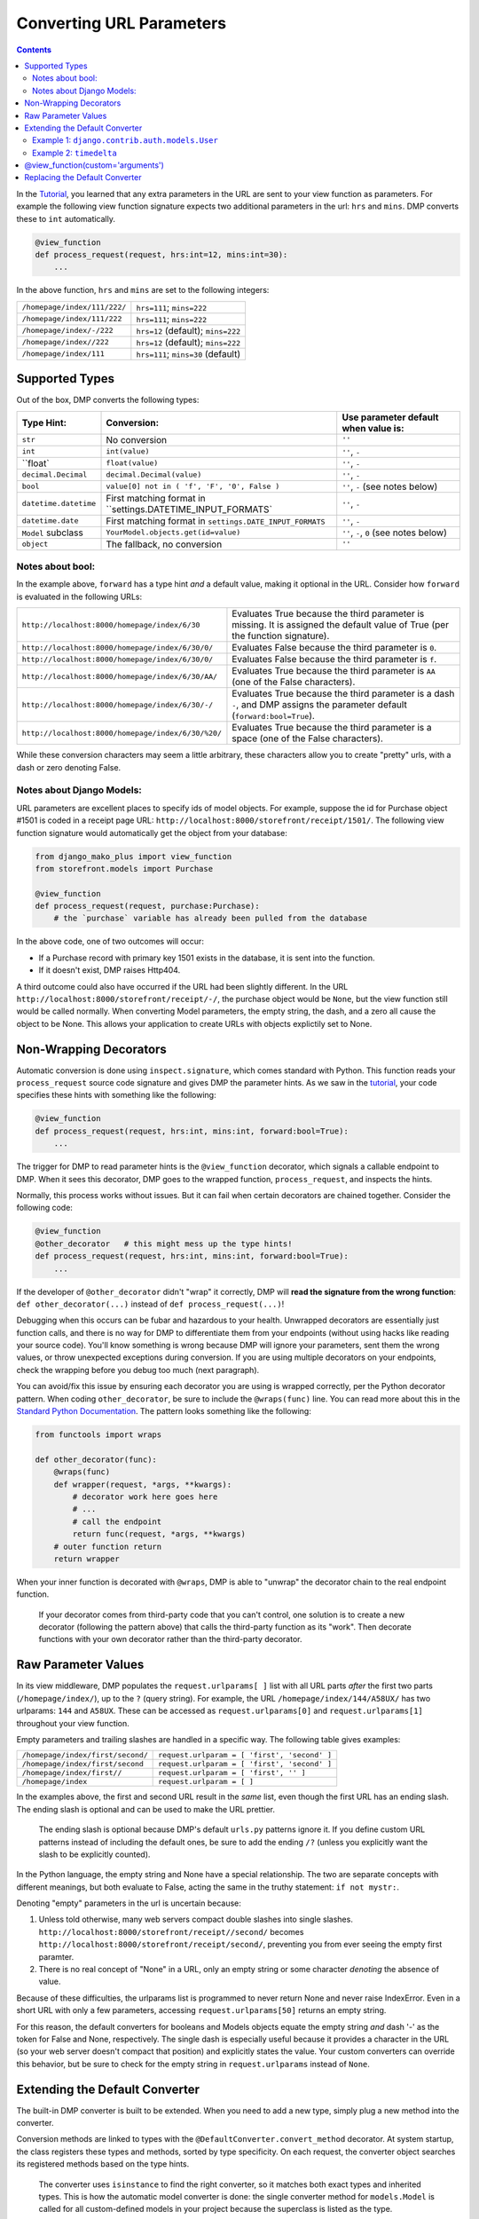 Converting URL Parameters
--------------------------------------

.. contents::
    :depth: 2


In the `Tutorial <tutorial_urlparams.html>`_, you learned that any extra parameters in the URL are sent to your view function as parameters.  For example the following view function signature expects two additional parameters in the url: ``hrs`` and ``mins``.  DMP converts these to ``int`` automatically.

.. code:: python

    @view_function
    def process_request(request, hrs:int=12, mins:int=30):
        ...
        
In the above function, ``hrs`` and ``mins`` are set to the following integers:

+--------------------------------------------------+-----------------------------------------------------------------------+
| ``/homepage/index/111/222/``                     | ``hrs=111``; ``mins=222``                                             |
+--------------------------------------------------+-----------------------------------------------------------------------+
| ``/homepage/index/111/222``                      | ``hrs=111``; ``mins=222``                                             |
+--------------------------------------------------+-----------------------------------------------------------------------+
| ``/homepage/index/-/222``                        | ``hrs=12`` (default); ``mins=222``                                    |
+--------------------------------------------------+-----------------------------------------------------------------------+
| ``/homepage/index//222``                         | ``hrs=12`` (default); ``mins=222``                                    |
+--------------------------------------------------+-----------------------------------------------------------------------+
| ``/homepage/index/111``                          | ``hrs=111``; ``mins=30`` (default)                                    |
+--------------------------------------------------+-----------------------------------------------------------------------+
        


Supported Types
^^^^^^^^^^^^^^^^^^^^^

Out of the box, DMP converts the following types:

+---------------------------+-------------------------------------------------------------+---------------------------------------------------+
| Type Hint:                | Conversion:                                                 | Use parameter default when value is:              |
+===========================+=============================================================+===================================================+
| ``str``                   | No conversion                                               | ``''``                                            |
+---------------------------+-------------------------------------------------------------+---------------------------------------------------+
| ``int``                   | ``int(value)``                                              | ``''``, ``-``                                     |
+---------------------------+-------------------------------------------------------------+---------------------------------------------------+
| ``float`                  | ``float(value)``                                            | ``''``, ``-``                                     |
+---------------------------+-------------------------------------------------------------+---------------------------------------------------+
| ``decimal.Decimal``       | ``decimal.Decimal(value)``                                  | ``''``, ``-``                                     |
+---------------------------+-------------------------------------------------------------+---------------------------------------------------+
| ``bool``                  | ``value[0] not in ( 'f', 'F', '0', False )``                | ``''``, ``-`` (see notes below)                   |
+---------------------------+-------------------------------------------------------------+---------------------------------------------------+
| ``datetime.datetime``     | First matching format in ``settings.DATETIME_INPUT_FORMATS` | ``''``, ``-``                                     |
+---------------------------+-------------------------------------------------------------+---------------------------------------------------+
| ``datetime.date``         | First matching format in ``settings.DATE_INPUT_FORMATS``    | ``''``, ``-``                                     |
+---------------------------+-------------------------------------------------------------+---------------------------------------------------+
| ``Model`` subclass        | ``YourModel.objects.get(id=value)``                         | ``''``, ``-``, ``0`` (see notes below)            |
+---------------------------+-------------------------------------------------------------+---------------------------------------------------+
| ``object``                | The fallback, no conversion                                 | ``''``                                            |
+---------------------------+-------------------------------------------------------------+---------------------------------------------------+



Notes about bool:
~~~~~~~~~~~~~~~~~~~~~~~~~~~~~~

In the example above, ``forward`` has a type hint *and* a default value, making it optional in the URL.  Consider how ``forward`` is evaluated in the following URLs:

+---------------------------------------------------+------------------------------------------------------------------------------+
| ``http://localhost:8000/homepage/index/6/30``     | Evaluates True because the third parameter is missing.  It is assigned the   |
|                                                   | default value of True (per the function signature).                          |
+---------------------------------------------------+------------------------------------------------------------------------------+
| ``http://localhost:8000/homepage/index/6/30/0/``  | Evaluates False because the third parameter is ``0``.                        |
+---------------------------------------------------+------------------------------------------------------------------------------+
| ``http://localhost:8000/homepage/index/6/30/0/``  | Evaluates False because the third parameter is ``f``.                        |
+---------------------------------------------------+------------------------------------------------------------------------------+
| ``http://localhost:8000/homepage/index/6/30/AA/`` | Evaluates True because the third parameter is ``AA``                         |
|                                                   | (one of the False characters).                                               |
+---------------------------------------------------+------------------------------------------------------------------------------+
| ``http://localhost:8000/homepage/index/6/30/-/``  | Evaluates True because the third parameter is a dash ``-``, and DMP assigns  |
|                                                   | the parameter default (``forward:bool=True``).                               |
+---------------------------------------------------+------------------------------------------------------------------------------+
| ``http://localhost:8000/homepage/index/6/30/%20/``| Evaluates True because the third parameter is a space                        |
|                                                   | (one of the False characters).                                               |
+---------------------------------------------------+------------------------------------------------------------------------------+

While these conversion characters may seem a little arbitrary, these characters allow you to create "pretty" urls, with a dash or zero denoting False.


Notes about Django Models:
~~~~~~~~~~~~~~~~~~~~~~~~~~~~~~

URL parameters are excellent places to specify ids of model objects.  For example, suppose the id for Purchase object #1501 is coded in a receipt page URL: ``http://localhost:8000/storefront/receipt/1501/``.  The following view function signature would automatically get the object from your database:

.. code:: python

    from django_mako_plus import view_function
    from storefront.models import Purchase

    @view_function
    def process_request(request, purchase:Purchase):
        # the `purchase` variable has already been pulled from the database

In the above code, one of two outcomes will occur:

* If a Purchase record with primary key 1501 exists in the database, it is sent into the function.
* If it doesn't exist, DMP raises Http404.

A third outcome could also have occurred if the URL had been slightly different.  In the URL ``http://localhost:8000/storefront/receipt/-/``, the purchase object would be ``None``, but the view function still would be called normally.  When converting Model parameters, the empty string, the dash, and a zero all cause the object to be None.  This allows your application to create URLs with objects explictily set to None.



Non-Wrapping Decorators
^^^^^^^^^^^^^^^^^^^^^^^^^^^^^

Automatic conversion is done using ``inspect.signature``, which comes standard with Python.  This function reads your ``process_request`` source code signature and gives DMP the parameter hints.  As we saw in the `tutorial <tutorial_urlparams.html#adding-type-hints>`_, your code specifies these hints with something like the following:

.. code:: python

    @view_function
    def process_request(request, hrs:int, mins:int, forward:bool=True):
        ...

The trigger for DMP to read parameter hints is the ``@view_function`` decorator, which signals a callable endpoint to DMP.  When it sees this decorator, DMP goes to the wrapped function, ``process_request``, and inspects the hints.

Normally, this process works without issues.  But it can fail when certain decorators are chained together.  Consider the following code:

.. code:: python

    @view_function
    @other_decorator   # this might mess up the type hints!
    def process_request(request, hrs:int, mins:int, forward:bool=True):
        ...

If the developer of ``@other_decorator`` didn't "wrap" it correctly, DMP will **read the signature from the wrong function**: ``def other_decorator(...)`` instead of ``def process_request(...)``!

Debugging when this occurs can be fubar and hazardous to your health.  Unwrapped decorators are essentially just function calls, and there is no way for DMP to differentiate them from your endpoints (without using hacks like reading your source code). You'll know something is wrong because DMP will ignore your parameters, sent them the wrong values, or throw unexpected exceptions during conversion.  If you are using multiple decorators on your endpoints, check the wrapping before you debug too much (next paragraph).

You can avoid/fix this issue by ensuring each decorator you are using is wrapped correctly, per the Python decorator pattern.  When coding ``other_decorator``, be sure to include the ``@wraps(func)`` line.  You can read more about this in the `Standard Python Documentation <https://docs.python.org/3/library/functools.html#functools.wraps>`_.  The pattern looks something like the following:

.. code:: python

    from functools import wraps

    def other_decorator(func):
        @wraps(func)
        def wrapper(request, *args, **kwargs):
            # decorator work here goes here
            # ...
            # call the endpoint
            return func(request, *args, **kwargs)
        # outer function return
        return wrapper

When your inner function is decorated with ``@wraps``, DMP is able to "unwrap" the decorator chain to the real endpoint function.

    If your decorator comes from third-party code that you can't control, one solution is to create a new decorator (following the pattern above) that calls the third-party function as its "work". Then decorate functions with your own decorator rather than the third-party decorator.


Raw Parameter Values
^^^^^^^^^^^^^^^^^^^^^^^^

In its view middleware, DMP populates the ``request.urlparams[ ]`` list with all URL parts *after* the first two parts (``/homepage/index/``), up to the ``?`` (query string).  For example, the URL ``/homepage/index/144/A58UX/`` has two urlparams: ``144`` and ``A58UX``.  These can be accessed as ``request.urlparams[0]`` and ``request.urlparams[1]`` throughout your view function.

Empty parameters and trailing slashes are handled in a specific way.  The following table gives examples:

+--------------------------------------------------+-----------------------------------------------------------+
| ``/homepage/index/first/second/``                | ``request.urlparam = [ 'first', 'second' ]``              |
+--------------------------------------------------+-----------------------------------------------------------+
| ``/homepage/index/first/second``                 | ``request.urlparam = [ 'first', 'second' ]``              |
+--------------------------------------------------+-----------------------------------------------------------+
| ``/homepage/index/first//``                      | ``request.urlparam = [ 'first', '' ]``                    |
+--------------------------------------------------+-----------------------------------------------------------+
| ``/homepage/index``                              | ``request.urlparam = [ ]``                                |
+--------------------------------------------------+-----------------------------------------------------------+

In the examples above, the first and second URL result in the *same* list, even though the first URL has an ending slash.  The ending slash is optional and can be used to make the URL prettier.

    The ending slash is optional because DMP's default ``urls.py`` patterns ignore it.  If you define custom URL patterns instead of including the default ones, be sure to add the ending ``/?`` (unless you explicitly want the slash to be explicitly counted).

In the Python language, the empty string and None have a special relationship.  The two are separate concepts with different meanings, but both evaluate to False, acting the same in the truthy statement: ``if not mystr:``.

Denoting "empty" parameters in the url is uncertain because:

1. Unless told otherwise, many web servers compact double slashes into single slashes. ``http://localhost:8000/storefront/receipt//second/`` becomes ``http://localhost:8000/storefront/receipt/second/``, preventing you from ever seeing the empty first paramter.
2. There is no real concept of "None" in a URL, only an empty string or some character *denoting* the absence of value.

Because of these difficulties, the urlparams list is programmed to never return None and never raise IndexError.  Even in a short URL with only a few parameters, accessing ``request.urlparams[50]`` returns an empty string.

For this reason, the default converters for booleans and Models objects equate the empty string *and* dash '-' as the token for False and None, respectively.  The single dash is especially useful because it provides a character in the URL (so your web server doesn't compact that position) and explicitly states the value.  Your custom converters can override this behavior, but be sure to check for the empty string in ``request.urlparams`` instead of ``None``.



Extending the Default Converter
^^^^^^^^^^^^^^^^^^^^^^^^^^^^^^^^^^^^

The built-in DMP converter is built to be extended.  When you need to add a new type, simply plug a new method into the converter.  

Conversion methods are linked to types with the ``@DefaultConverter.convert_method`` decorator.  At system startup, the class registers these types and methods, sorted by type specificity.  On each request, the converter object searches its registered methods based on the type hints.

    The converter uses ``isinstance`` to find the right converter, so it matches both exact types and inherited types.  This is how the automatic model converter is done: the single converter method for ``models.Model`` is called for all custom-defined models in your project because the superclass is listed as the type.

Let's add two custom conversion methods: one for a Django model and one for the built-in type ``timedelta``.  Note that we are putting the ``CustomConverter`` class in the app-level ``__init__.py`` file, but it can actually be in any file of your project that imports at Django startup.


Example 1: ``django.contrib.auth.models.User``
~~~~~~~~~~~~~~~~~~~~~~~~~~~~~~~~~~~~~~~~~~~~~~~~~~~~~~

This first example converts the Django Model ``User``.  Out of the box, DMP already knows how to convert all Django models based on object ID.  But suppose you want to automatically convert the User object on ID *or* email address?  Let's write a custom function to do just that.

Change ``homepage/__init__.py`` to the following code:

.. code:: python

    DJANGO_MAKO_PLUS = True

    from django.http import Http404
    from django_mako_plus import set_default_converter, DefaultConverter
    import re

    class CustomConverter(DefaultConverter):

        @DefaultConverter.convert_method('auth.User')
        def convert_user(self, value, parameter, task):
            from django.contrib.auth.models import User
            try:
                # if value is all numbers, we'll assume a user id
                if re.search('^\d+$', value):
                    return User.objects.get(id=value)
                # otherwise, assume an email address
                else:
                    return User.objects.get(email=value)
                
            except User.DoesNotExist:
                raise Http404('User "{}" not found.'.format(value))

    # set as the default for all view functions
    set_default_converter(CustomConverter)

Then create ``homepage/views/userinfo.py``:

.. code:: python

    from django.conf import settings
    from django.contrib.auth.models import User
    from django_mako_plus import view_function

    @view_function
    def process_request(request, user:User):
        context = {
            'user': user,
        }
        return request.dmp_render('userinfo.html', context)
    
Finally, create ``homepage/templates/userinfo.html``:

    <%inherit file="base.htm" />

    <%block name="content">
        <ul>
            <li><strong>First Name:</strong> ${ user.first_name }</li>
            <li><strong>Last Name:</strong> ${ user.last_name }</li>
            <li><strong>Email:</strong> ${ user.email }</li>
        </ul>
    </%block>

When you load http://localhost:8000/homepage/userinfo/1/ in your browser, DMP will use ``convert_user()`` to convert the id to the ``User`` object.  The method queries by id because the regex pattern (all digits) matches.

Now load http://localhost:8000/homepage/userinfo/admin@me.com/ (use the email of the superuser you set up).  Again, DMP uses ``convert_user()``, but this time it queries the user object by email because the value contains more than digits.

String-Based Model Types
++++++++++++++++++++++++++++++

Since Python usually loads converter source files **before** your models are ready, you can't import models at the top of your source code.  This issue is `described in the Django documentation <https://docs.djangoproject.com/en/dev/ref/models/fields/#module-django.db.models.fields.related>`_.

In other words, the following may raise an error that models aren't ready yet:


.. code:: python

    # this fails because Django isn't ready yet
    from django.contrib.auth.models import User

    class CustomConverter(DefaultConverter):

        # this fails as well because User can't be referenced yet
        @DefaultConverter.convert_method(User)
        def convert_user(self, value, parameter, task):
            ...
   
In the above code, ``User`` is imported when the source file is loaded in to Python and again in the decorator call.  Since Django is still setting up, it raises an exception.  The solution is to use a string in ``app.Model`` format, e.g. ``"auth.User"``.  Then, import the model class within your converter method.

Using strings for types may or may not be necessary, depending on how your project imports are written.  This format is only allowed for model classes and not for other types like ``"str"``.


Return or Raise
+++++++++++++++++++++++++++++++

Your custom converter method should return a value to be sent to the view function.  Although it didn't make much sense here, we could have returned a default ``User`` object when a nonexistent id or email was sent.  Example 2 shows a good use case of returning a default value.

Alternatively, your custom converter method can raise an exception, which bubbles up to DMP and Django.  The above example catches ``User.DoesNotExist`` and immediately raises ``Http404``, which redirects the browser to the site-wide "not found" page.  This is a common pattern.  We also could have raised a ``RedirectException`` to send the browser to any page of the site, such as a table listing all users.  See the custom arguments section below for an example of raising a redirect.

Certain exceptions are automatically handled by DMP and Django.  Raising these exceptions can trigger certain behavior in the system:

* DMP handles `several redirect exceptions <topics_redirecting.html>`_.
* Django handles exceptions like `Http404 <https://docs.djangoproject.com/en/dev/topics/http/views/#the-http404-exception>`_.



Example 2: ``timedelta``
~~~~~~~~~~~~~~~~~~~~~~~~~~~~~~~~~~~~~~~~~~~~

In the tutorial, we `created a view function <tutorial_urlparams.html#adding-type-hints>`_ with url parameters for hour and minute.  Let's combine the two into a single parameter and write a custom converter function to handle the combined format.

Change ``homepage/__init__.py`` to the following code:

.. code:: python

    DJANGO_MAKO_PLUS = True

    from django_mako_plus import set_default_converter, DefaultConverter
    from datetime import datetime, timedelta
    import re

    class CustomConverter(DefaultConverter):

        @DefaultConverter.convert_method(timedelta)
        def convert_timedelta(self, value, parameter, task):
            if value not in ('', '-'):
                match = re.search('(\d+):(\d+)', value)
                if match is not None:
                    return timedelta(hours=int(match.group(1)), minutes=int(match.group(2)))
            return timedelta(hours=0)

    # set as the default for all view functions
    set_default_converter(CustomConverter)

Then change ``/homepage/views/index.py`` to the following:

.. code:: python

    from django.conf import settings
    from django_mako_plus import view_function
    from datetime import datetime, timedelta

    @view_function
    def process_request(request, delta:timedelta='0:00', forward:bool=True):
        if forward:
            now = datetime.now() + delta
        else:
            now = datetime.now() - delta
        context = {
            'now': now,
        }
        return request.dmp_render('index.html', context)

When you load http://localhost:8000/homepage/index/6:30/ in your browser, DMP will use ``convert_timedelta()`` to parse the hours and minutes from the first url parameter.


@view_function(custom='arguments')
^^^^^^^^^^^^^^^^^^^^^^^^^^^^^^^^^^^^^^^^

View-specific settings to common converter functions as arguments in the view decorator.  For example, when parameter conversion errors occur, you may want to show a custom message or redirect to a URL instead of raising an Http404.

Like always, decorate your view function with the ``@view_function`` decorator, but this time, add any number of keyword arguments to the call.   These ``**kwargs`` are sent to the converter function in the task object, allowing you to send view-function-specific settings (kwargs) to your custom converters.

The following is a repeat of the "Extending" example above, modified to raise a redirect exception.  Note ``raise RedirectException`` in the first block and ``@view_function(redirect="/some/fallback/url/")`` in the second block.

.. code:: python

    from django_mako_plus import set_default_converter, DefaultConverter, RedirectException
    from datetime import datetime, timedelta
    import re

    class CustomConverter(DefaultConverter):

        @DefaultConverter.convert_method(timedelta)
        def convert_timedelta(self, value, parameter, task):
            if value not in ('', '-'):
                match = re.search('(\d+):(\d+)', value)
                if match is not None:
                    return timedelta(hours=int(match.group(1)), minutes=int(match.group(2)))
                else:
                    raise RedirectException(task.kwargs['redirect'])
            return timedelta(hours=0)

    # set as the default for all view functions
    set_default_converter(CustomConverter)

.. code:: python

    from django.conf import settings
    from django_mako_plus import view_function
    from datetime import datetime, timedelta

    @view_function(redirect="/some/fallback/url/")
    def process_request(request, delta:timedelta='0:00', forward:bool=True):
        if forward:
            now = datetime.now() + delta
        else:
            now = datetime.now() - delta
        context = {
            'now': now,
        }
        return request.dmp_render('index.html', context)

In summary, adding keyword arguments to ``@view_function(...)`` allows you set values *per view function*, which enables common converter functions to contain per-function logic.



Replacing the Default Converter
^^^^^^^^^^^^^^^^^^^^^^^^^^^^^^^^^

If the default converter class doesn't work for you, or if one of your view functions needs special conversion, send a custom function to the ``@view_function`` decorator.  Converters can be any callable, including functions, lambdas, or classes that define ``__call__``.

Conversion functions have the following signature and parameters:

``def convert(value, parameter, task):``

* ``value`` - The value from the urlparams.  This is always a string, even if the empty string (never None).
* ``parameter`` - An object containing the name, poosition, type hint, default value, and other information about the parameter.
* ``task`` - An object containing meta-information about the current conversion task, including the request object, the view function module, view function reference, and converter function being run.

In most cases, ``value`` and ``parameter.type`` are all you need to make a converter function.  Let's create a basic function to handle our types:

.. code:: python

    from django.conf import settings
    from django_mako_plus import view_function, view_parameter
    from datetime import datetime, timedelta
    import re

    def convert(value, parameter, task):
        if isinstance(value, parameter.type):  # already the right type (from a default)?
            return value
        elif parameter.type is timedelta:      # converting to a timedelta?
            if value not in ('', '-'):
                match = re.search('(\d+):(\d+)', value)
                if match is not None:
                    return timedelta(hours=int(match.group(1)), minutes=int(match.group(2)))
            return None
        elif parameter.type is bool:           # converting to a bool?
            return value == '+'
        return value

    @view_function(converter=convert)
    def process_request(request, delta:timedelta='0:00', forward:bool=True):
        if forward:
            now = datetime.now() + delta
        else:
            now = datetime.now() - delta
        context = {
            'now': now,
        }
        return request.dmp_render('index.html', context)

In this case, the converter is called twice: once for ``delta`` and once for ``forward``.  This will happen *even if the URL is too short*.  Consider how the following URLs would be handled:

+---------------------------------------------------+-------------------------------------------------------------------------------+
| ``http://localhost:8000/homepage/index/6:30/T/``  | | ``convert('6:30', ...)`` is called for the ``delta`` parameter.             |
|                                                   | | ``convert('T', ...)`` is called for the ``forward`` parameter.              |
+---------------------------------------------------+-------------------------------------------------------------------------------+
| ``http://localhost:8000/homepage/index/6:30/T/1`` | | ``convert('6:30', ...)`` is called for the ``delta`` parameter.             |
|                                                   | | ``convert('T', ...)`` is called for the ``forward`` parameter.              |
|                                                   |    (the last parameter, "1", is ignored because not in the function signature |
+---------------------------------------------------+-------------------------------------------------------------------------------+
| ``http://localhost:8000/homepage/index/00:00/``   | | ``convert('00:00', ...)`` is called for the ``delta`` parameter.            |
|                                                   | | ``convert(True, ...)`` is called for the ``forward`` parameter              |
|                                                   |    (using the default in the function signature).                             |
+---------------------------------------------------+-------------------------------------------------------------------------------+
| ``http://localhost:8000/homepage/index/``         | | ``convert('0:00', ...)`` is called for the ``delta`` parameter              |
|                                                   |    (using the default in the function signature).                             |
|                                                   | | ``convert(True, ...)`` is called for the ``forward`` parameter              |
|                                                   |    (using the default in the function signature).                             |
+---------------------------------------------------+-------------------------------------------------------------------------------+



